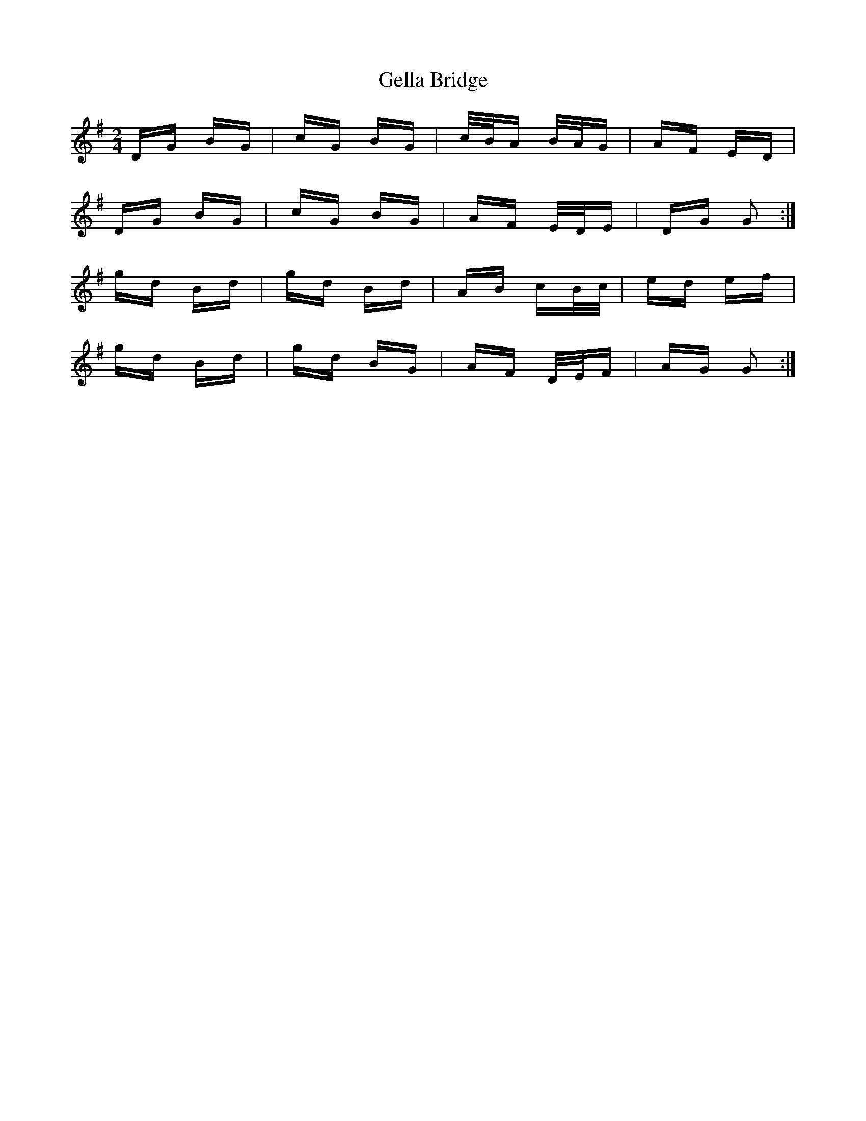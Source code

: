 X: 14968
T: Gella Bridge
R: polka
M: 2/4
K: Gmajor
DG BG|cG BG|c/B/A B/A/G|AF ED|
DG BG|cG BG|AF E/D/E|DG G2:|
gd Bd|gd Bd|AB cB/c/|ed ef|
gd Bd|gd BG|AF D/E/F|AG G2:|

